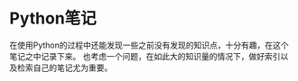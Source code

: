 #+AUTHOR: svtter
#+OPTIONS: toc:2

* Python笔记

在使用Python的过程中还能发现一些之前没有发现的知识点，十分有趣，在这个笔记之中记录下来。
也考虑一个问题，在如此大的知识量的情况下，做好索引以及检索自己的笔记尤为重要。

